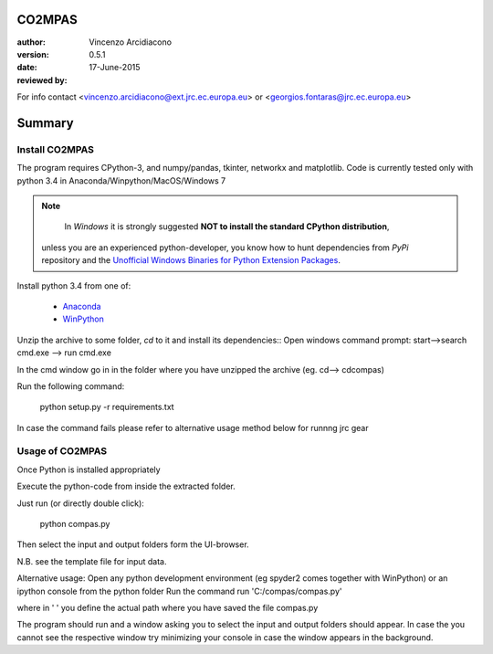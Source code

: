 CO2MPAS
#######

:author: Vincenzo Arcidiacono 
:version: 0.5.1
:date: 17-June-2015
:reviewed by:

For info contact <vincenzo.arcidiacono@ext.jrc.ec.europa.eu> or <georgios.fontaras@jrc.ec.europa.eu>


Summary
#######

Install CO2MPAS
===============
The program requires CPython-3, and numpy/pandas, tkinter, networkx and matplotlib.
Code is currently tested only with python 3.4 in Anaconda/Winpython/MacOS/Windows 7

.. Note::
	In *Windows* it is strongly suggested **NOT to install the standard CPython distribution**,
    unless you are an experienced python-developer, you know how to hunt dependencies from *PyPi* repository and the `Unofficial Windows Binaries for Python Extension Packages <http://www.lfd.uci.edu/~gohlke/pythonlibs/>`_.
	
Install python 3.4 from one of:
	
	- `Anaconda <http://continuum.io/downloads>`_
	- `WinPython <https://winpython.github.io/>`_

Unzip the archive to some folder, `cd` to it and install its dependencies::
Open windows command prompt: start-->search cmd.exe --> run cmd.exe 

In the cmd window go in in the folder where you have unzipped the archive
(eg. cd\ --> cd\compas)

Run the following command:

	python setup.py -r requirements.txt

In case the command fails please refer to alternative usage method below for runnng jrc gear	

Usage of CO2MPAS
================
Once Python is installed appropriately

Execute the python-code from inside the extracted folder.

Just run (or directly double click):

	python compas.py

Then select the input and output folders form the UI-browser.

N.B. see the template file for input data.

Alternative usage:
Open any python development environment (eg spyder2 comes together with WinPython) or an ipython console from the python folder
Run the command
run 'C:/compas/compas.py'

where in ' '  you define the actual path where you have saved the file compas.py

The program should run and a window asking you to select the input and output folders should appear.
In case the you cannot see the respective window try minimizing your console in case the window appears in the background.